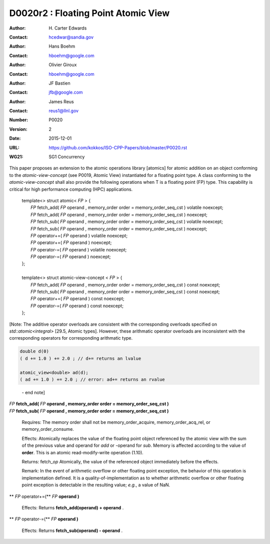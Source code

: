 ===================================================================
D0020r2 : Floating Point Atomic View
===================================================================

:Author: H\. Carter Edwards
:Contact: hcedwar@sandia.gov
:Author: Hans Boehm
:Contact: hboehm@google.com
:Author: Olivier Giroux
:Contact: hboehm@google.com
:Author: JF Bastien
:Contact: jfb@google.com
:Author: James Reus
:Contact: reus1@llnl.gov
:Number: P0020
:Version: 2
:Date: 2015-12-01
:URL: https://github.com/kokkos/ISO-CPP-Papers/blob/master/P0020.rst
:WG21: SG1 Concurrency

.. sectnum::

This paper proposes an extension to the atomic operations library [atomics]
for atomic addition on an object conforming to the *atomic-view-concept* (see P0019, Atomic View)
instantiated for a floating point type.
A class conforming to the *atomic-view-concept* shall also provide
the following operations when T is a floating point (FP) type.
This capability is critical for high performance computing (HPC) applications.

  |  template<> struct atomic< *FP* > {
  |    *FP* fetch_add( *FP* operand , memory_order order = memory_order_seq_cst ) volatile noexcept;
  |    *FP* fetch_add( *FP* operand , memory_order order = memory_order_seq_cst ) noexcept;
  |    *FP* fetch_sub( *FP* operand , memory_order order = memory_order_seq_cst ) volatile noexcept;
  |    *FP* fetch_sub( *FP* operand , memory_order order = memory_order_seq_cst ) noexcept;
  |    *FP* operator+=( *FP* operand ) volatile noexcept;
  |    *FP* operator+=( *FP* operand ) noexcept;
  |    *FP* operator-=( *FP* operand ) volatile noexcept;
  |    *FP* operator-=( *FP* operand ) noexcept;
  |  };
  |
  |  template<> struct atomic-view-concept < *FP* > {
  |    *FP* fetch_add( *FP* operand , memory_order order = memory_order_seq_cst ) const noexcept;
  |    *FP* fetch_sub( *FP* operand , memory_order order = memory_order_seq_cst ) const noexcept;
  |    *FP* operator+=( *FP* operand ) const noexcept;
  |    *FP* operator-=( *FP* operand ) const noexcept;
  |  };

[Note: The additive operator overloads are consistent with the corresponding overloads 
specified on *std::atomic<integral>* [29.5, Atomic types].
However, these arithmatic operator overloads are
inconsistent with the corresponding operators for corresponding
arithmatic type.

.. code-block:: c++

  double d(0)
  ( d += 1.0 ) += 2.0 ; // d+= returns an lvalue

  atomic_view<double> ad(d);
  ( ad += 1.0 ) += 2.0 ; // error: ad+= returns an rvalue

..

  \- end note]

| *FP* **fetch_add(** *FP* **operand , memory_order order = memory_order_seq_cst )**
| *FP* **fetch_sub(** *FP* **operand , memory_order order = memory_order_seq_cst )**

  Requires: The memory order shall not be memory_order_acquire, memory_order_acq_rel, or memory_order_consume.

  Effects: Atomically replaces the value of the floating point object
  referenced by the atomic view with the sum of the previous value and
  operand for *add* or -operand for *sub*.
  Memory is affected according to the value of **order**.
  This is an atomic read-modify-write operation (1.10).

  Returns: fetch\_\ *op*  Atomically, the value of the referenced object immediately before the effects.

  Remark: In the event of arithmetic overflow or other floating point exception,
  the behavior of this operation is implementation defined.
  It is a quality-of-implementation as to whether
  arithmetic overflow or other floating point exception
  is detectable in the resulting value; *e.g.*, a value of NaN.

** *FP* operator+=(** *FP* **operand )**

  Effects: Returns **fetch_add(operand) + operand** .

** *FP* operator-=(** *FP* **operand )**

  Effects: Returns **fetch_sub(operand) - operand** .


